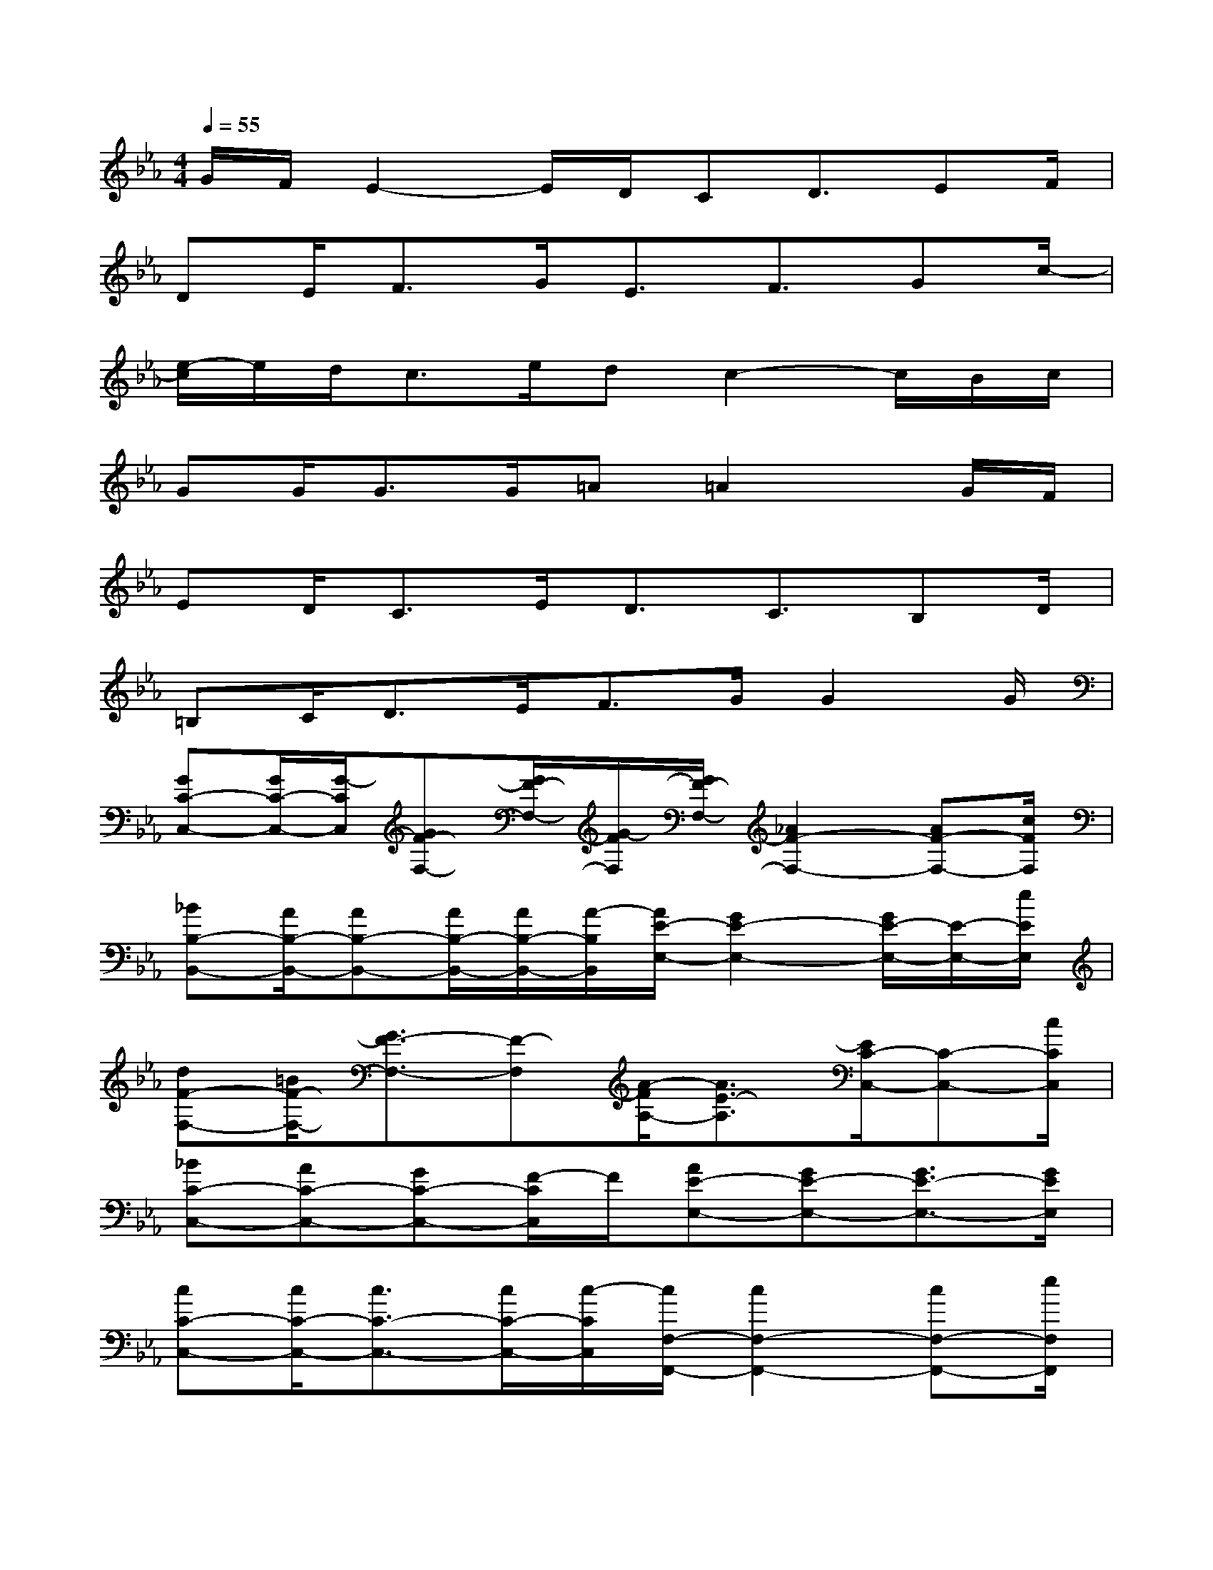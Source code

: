 X:1
T:
M:4/4
L:1/8
Q:1/4=55
K:Eb%3flats
V:1
G/2F/2E2-E/2D/2CD3/2EF/2|
DE<FG<EF3/2Gc/2-|
[e/2-c/2]e/2d<ce/2dc2-c/2B/2c/2|
GG<GG/2=A=A2x/2G/2F/2|
ED<CE<DC3/2B,D/2|
=B,C<DE/2F>GG2G/2|
[GC-C,-][G/2C/2-C,/2-][G/2-C/2C,/2][GF-F,-][G/2F/2-F,/2-][G/2-F/2F,/2][G/2F/2-F,/2-][_A2F2-F,2-][AF-F,-][c/2F/2F,/2]|
[_BB,-B,,-][A/2B,/2-B,,/2-][AB,-B,,-][A/2B,/2-B,,/2-][A/2B,/2-B,,/2-][A/2-B,/2B,,/2][A/2E/2-E,/2-][G2E2-E,2-][G/2E/2-E,/2-][E/2-E,/2-][e/2E/2E,/2]|
[dF-F,-][=B/2F/2-F,/2-][G3/2F3/2-F,3/2-][F-F,][A/2-F/2A,/2-][A3/2E3/2-A,3/2][E/2C/2-C,/2-][C-C,-][c/2C/2C,/2]|
[_BC-C,-][AC-C,-][GC-C,-][F/2-C/2C,/2]F/2[AE-E,-][GE-E,-][G3/2E3/2-E,3/2-][G/2E/2E,/2]|
[cC-C,-][c/2C/2-C,/2-][c3/2C3/2-C,3/2-][c/2C/2-C,/2-][c/2-C/2C,/2][c/2F,/2-F,,/2-][c2F,2-F,,2-][cF,-F,,-][e/2F,/2F,,/2]|
[dB,-B,,-][c/2B,/2-B,,/2-][c/2-B,/2B,,/2][cF,-F,,-][B/2F,/2-F,,/2-][B/2-F,/2F,,/2][B/2E,/2-E,,/2-][B3/2E,3/2-E,,3/2-][E,/2-E,,/2-][d/2E,/2-E,,/2-][E,/2-E,,/2-][d/2E,/2E,,/2]|
[dG,-G,,-][d/2G,/2-G,,/2-][f3/2G,3/2-G,,3/2-][e/2G,/2-G,,/2-][e/2-G,/2G,,/2][eE,-A,,-][e3/2E,3/2-A,,3/2-][d/2E,/2-A,,/2-][E,/2-A,,/2-][c/2E,/2A,,/2]|
[eF,-B,,-][e/2F,/2-B,,/2-][d3/2F,3/2-B,,3/2-][c/2F,/2-B,,/2-][e/2-F,/2B,,/2][e/2G,/2-C,/2-][e2G,2-C,2-][dG,-C,-][c/2G,/2C,/2]|
[eC-F,-][e/2C/2-F,/2-][d3/2C3/2-F,3/2-][c/2C/2-F,/2-][e/2-C/2F,/2][e/2F,/2-B,,/2-][d2F,2-B,,2-][BF,-B,,-][a/2F,/2B,,/2]|
[gB,-E,-][f/2B,/2-E,/2-][e3/2B,3/2-E,3/2-][d/2B,/2-E,/2-][e/2-B,/2E,/2][eD-G,-][fD-G,-][D/2-G,/2-][eD-G,-][e/2D/2G,/2]